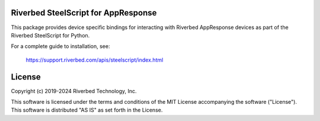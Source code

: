 Riverbed SteelScript for AppResponse
=================================================

This package provides device specific bindings for interacting
with Riverbed AppResponse devices as part of the Riverbed
SteelScript for Python.

For a complete guide to installation, see:

  `https://support.riverbed.com/apis/steelscript/index.html <https://support.riverbed.com/apis/steelscript/index.html>`_

License
=======

Copyright (c) 2019-2024 Riverbed Technology, Inc.

This software is licensed under the terms and conditions of the MIT License
accompanying the software ("License").  This software is distributed "AS IS" as
set forth in the License.
